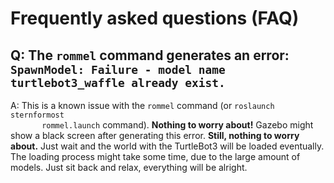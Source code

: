 * Frequently asked questions (FAQ)
** Q: The ~rommel~ command generates an error: ~SpawnModel: Failure - model name turtlebot3_waffle already exist.~
    A: This is a known issue with the ~rommel~ command (or ~roslaunch sternformost
       rommel.launch~ command). *Nothing to worry about!* Gazebo might show a black
       screen after generating this error. *Still, nothing to worry about.* Just
       wait and the world with the TurtleBot3 will be loaded eventually.  The
       loading process might take some time, due to the large amount of
       models. Just sit back and relax, everything will be alright.
